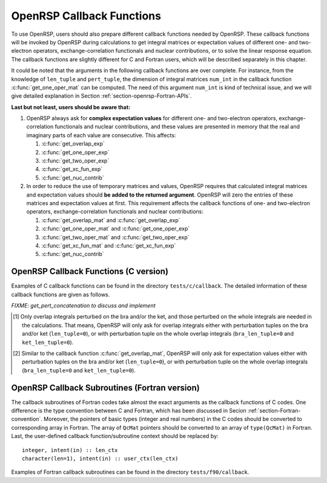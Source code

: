 .. _chapter-callback-functions:

OpenRSP Callback Functions
==========================

To use OpenRSP, users should also prepare different callback functions
needed by OpenRSP. These callback functions will be invoked by OpenRSP
during calculations to get integral matrices or expectation values of
different one- and two-electron operators, exchange-correlation functionals
and nuclear contributions, or to solve the linear response equation.
The callback functions are slightly different for C and Fortran users,
which will be described separately in this chapter.

It could be noted that the arguments in the following callback functions
are over complete. For instance, from the knowledge of ``len_tuple`` and
``pert_tuple``, the dimension of integral matrices ``num_int`` in the
callback function :c:func:`get_one_oper_mat` can be computed. The need
of this argument ``num_int`` is kind of technical issue, and we will give
detailed explanation in Section :ref:`section-openrsp-Fortran-APIs`.

**Last but not least, users should be aware that:**

#. OpenRSP always ask for **complex expectation values** for different one-
   and two-electron operators, exchange-correlation functionals and nuclear
   contributions, and these values are presented in memory that the real
   and imaginary parts of each value are consecutive. This affects:

   #. :c:func:`get_overlap_exp`
   #. :c:func:`get_one_oper_exp`
   #. :c:func:`get_two_oper_exp`
   #. :c:func:`get_xc_fun_exp`
   #. :c:func:`get_nuc_contrib`

#. In order to reduce the use of temporary matrices and values, OpenRSP
   requires that calculated integral matrices and expectation values
   should **be added to the returned argument**. OpenRSP will zero the
   entries of these matrices and expectation values at first. This
   requirement affects the callback functions of one- and two-electron
   operators, exchange-correlation functionals and nuclear contributions:

   #. :c:func:`get_overlap_mat` and :c:func:`get_overlap_exp`
   #. :c:func:`get_one_oper_mat` and :c:func:`get_one_oper_exp`
   #. :c:func:`get_two_oper_mat` and :c:func:`get_two_oper_exp`
   #. :c:func:`get_xc_fun_mat` and :c:func:`get_xc_fun_exp`
   #. :c:func:`get_nuc_contrib`

OpenRSP Callback Functions (C version)
--------------------------------------

Examples of C callback functions can be found in the directory
``tests/c/callback``. The detailed information of these callback
functions are given as follows.

.. c:function:: QVoid get_pert_concatenation(pert_label, first_cat_comp, num_cat_comps, num_sub_tuples, len_sub_tuples, user_ctx, rank_sub_comps)

   Callback function for getting the ranks of components of sub-perturbation
   tuples (with same perturbation label) for given components of the
   corresponding concatenated perturbation tuple, the last argument for the
   function :c:func:`OpenRSPSetPerturbations`.

   :param pert_label: the perturbation label
   :type pert_label: QInt
   :param first_cat_comp: rank of the first component of the concatenated
       perturbation tuple
   :type first_cat_comp: QInt
   :param num_cat_comps: number of components of the concatenated perturbation
       tuple
   :type num_cat_comps: QInt
   :param num_sub_tuples: number of sub-perturbation tuples to construct the
       concatenated perturbation tuple
   :type num_sub_tuples: QInt
   :param len_sub_tuples: length of each sub-perturbation tuple, size is
       ``num_sub_tuples``; so that the length of the concatenated perturbation
       is ``sum(len_sub_tuples)``
   :type len_sub_tuples: QInt\*
   :param user_ctx: user-defined callback function context
   :type user_ctx: QVoid\*
   :var rank_sub_comps: ranks of components of sub-perturbation tuples for
       the corresponding component of the concatenated perturbation tuple,
       i.e. ``num_cat_comps`` components starting from the one with rank
       ``first_cat_comp``, size is therefore ``num_sub_tuples*num_cat_comps``,
       and arranged as ``[num_cat_comps][num_sub_tuples]``
   :vartype rank_sub_comps: QInt\*
   :rtype: QVoid

*FIXME: get_pert_concatenation to discuss and implement*

.. c:function:: QVoid get_overlap_mat(bra_len_tuple, bra_pert_tuple, ket_len_tuple, ket_pert_tuple, len_tuple, pert_tuple, user_ctx, num_int, val_int)

   Callback function for getting integral matrices of overlap integrals,
   the second last argument for the function :c:func:`OpenRSPSetPDBS`.

   :param bra_len_tuple: length of the perturbation tuple on the bra
   :type bra_len_tuple: QInt
   :param bra_pert_tuple: perturbation tuple on the bra,
       size is ``bra_len_tuple``
   :type bra_pert_tuple: QInt\*
   :param ket_len_tuple: length of the perturbation tuple on the ket
   :type ket_len_tuple: QInt
   :param ket_pert_tuple: perturbation tuple on the ket,
       size is ``ket_len_tuple``
   :type ket_pert_tuple: QInt\*
   :param len_tuple: length of perturbation tuple on the overlap integrals
   :type len_tuple: QInt
   :param pert_tuple: perturbation tuple on the overlap integrals, size is
       ``len_tuple`` [#]_
   :type pert_tuple: QInt\*
   :param user_ctx: user-defined callback function context
   :type user_ctx: QVoid\*
   :param num_int: number of the integral matrices, as the product of
       the sizes of perturbations on the bra, the ket and both of them,
       which are specified by the perturbation tuples on the bra
       (``bra_pert_tuple``), the ket (``ket_pert_tuple``) and overlap
       integrals (``pert_tuple``)
   :type num_int: QInt
   :var val_int: the integral matrices to be added, size is ``num_int``,
       and arranged as ``[pert_tuple][bra_pert_tuple][ket_pert_tuple]``
   :vartype val_int: QcMat\*[]
   :rtype: QVoid

.. [#] Only overlap integrals perturbed on the bra and/or the ket, and those
       perturbed on the whole integrals are needed in the calculations. That
       means, OpenRSP will only ask for overlap integrals either with perturbation
       tuples on the bra and/or ket (``len_tuple=0``), or with perturbation
       tuple on the whole overlap integrals (``bra_len_tuple=0`` and
       ``ket_len_tuple=0``).

.. c:function:: QVoid get_overlap_exp(bra_len_tuple, bra_pert_tuple, ket_len_tuple, ket_pert_tuple, len_tuple, pert_tuple, num_dmat, dens_mat, user_ctx, num_exp, val_exp)

   Callback function for getting expectation values of overlap integrals,
   the last argument for the function :c:func:`OpenRSPSetPDBS`.

   :param bra_len_tuple: length of the perturbation tuple on the bra
   :type bra_len_tuple: QInt
   :param bra_pert_tuple: perturbation tuple on the bra,
       size is ``bra_len_tuple``
   :type bra_pert_tuple: QInt\*
   :param ket_len_tuple: length of the perturbation tuple on the ket
   :type ket_len_tuple: QInt
   :param ket_pert_tuple: perturbation tuple on the ket,
       size is ``ket_len_tuple``
   :type ket_pert_tuple: QInt\*
   :param len_tuple: length of perturbation tuple on the overlap integrals
   :type len_tuple: QInt
   :param pert_tuple: perturbation tuple on the overlap integrals, size is
       ``len_tuple`` [#]_
   :type pert_tuple: QInt\*
   :param num_dmat: number of atomic orbital (AO) based density matrices
   :type num_dmat: QInt
   :param dens_mat: the AO based density matrices
   :type dens_mat: QcMat\*[]
   :param user_ctx: user-defined callback function context
   :type user_ctx: QVoid\*
   :param num_exp: number of expectation values, as the product of the sizes
       of perturbations on the bra, the ket and overlap integrals and the
       number of density matrices (``num_dmat``)
   :type num_exp: QInt
   :var val_exp: the expectation values to be added, size is ``2*num_exp``,
       and arranged as ``[num_dmat][pert_tuple][bra_pert_tuple][ket_pert_tuple][2]``
   :vartype val_exp: QReal\*
   :rtype: QVoid

.. [#] Similar to the callback function :c:func:`get_overlap_mat`, OpenRSP will
       only ask for expectation values either with perturbation tuples on the
       bra and/or ket (``len_tuple=0``), or with perturbation tuple on the whole
       overlap integrals (``bra_len_tuple=0`` and ``ket_len_tuple=0``).

.. c:function:: QVoid get_one_oper_mat(len_tuple, pert_tuple, user_ctx, num_int, val_int)

   Callback function for getting integral matrices of a one-electron operator,
   the second last argument for the function :c:func:`OpenRSPAddOneOper`.

   :param len_tuple: length of perturbation tuple on the one-electron operator
   :type len_tuple: QInt
   :param pert_tuple: perturbation tuple on the one-electron operator, size is
       ``len_tuple``
   :type pert_tuple: QInt\*
   :param user_ctx: user-defined callback function context
   :type user_ctx: QVoid\*
   :param num_int: number of the integral matrices, as the size of perturbations
       (specified by the perturbation tuple ``pert_tuple``)
   :type num_int: QInt
   :var val_int: the integral matrices to be added, size is ``num_int``
   :vartype val_int: QcMat\*[]
   :rtype: QVoid

.. c:function:: QVoid get_one_oper_exp(len_tuple, pert_tuple, num_dmat, dens_mat, user_ctx, num_exp, val_exp)

   Callback function for getting expectation values of a one-electron operator,
   the last argument for the function :c:func:`OpenRSPAddOneOper`.

   :param len_tuple: length of perturbation tuple on the one-electron operator
   :type len_tuple: QInt
   :param pert_tuple: perturbation tuple on the one-electron operator, size is
       ``len_tuple``
   :type pert_tuple: QInt\*
   :param num_dmat: number of AO based density matrices
   :type num_dmat: QInt
   :param dens_mat: the AO based density matrices
   :type dens_mat: QcMat\*[]
   :param user_ctx: user-defined callback function context
   :type user_ctx: QVoid\*
   :param num_exp: number of expectation values, as the product of the size
       of perturbations on the one-electron operator (specified by the
       perturbation tuple ``pert_tuple``) and the number of density matrices
       (``num_dmat``)
   :type num_exp: QInt
   :var val_exp: the expectation values to be added, size is ``2*num_exp``,
       and arranged as ``[num_dmat][pert_tuple][2]``
   :vartype val_exp: QReal\*
   :rtype: QVoid

.. c:function:: QVoid get_two_oper_mat(len_tuple, pert_tuple, num_dmat, dens_mat, user_ctx, num_int, val_int)

   Callback function for getting integral matrices of a two-electron operator,
   the second last argument for the function :c:func:`OpenRSPAddTwoOper`.

   :param len_tuple: length of perturbation tuple on the two-electron operator
   :type len_tuple: QInt
   :param pert_tuple: perturbation tuple on the two-electron operator, size is
       ``len_tuple``
   :type pert_tuple: QInt\*
   :param num_dmat: number of AO based density matrices
   :type num_dmat: QInt
   :param dens_mat: the AO based density matrices (:math:`\boldsymbol{D}`)
       for calculating :math:`\boldsymbol{G}^{\texttt{pert\_tuple}}(\boldsymbol{D})`
   :type dens_mat: QcMat\*[]
   :param user_ctx: user-defined callback function context
   :type user_ctx: QVoid\*
   :param num_int: number of the integral matrices, as the product of the
       size of perturbations on the two-electron operator (specified by
       the perturbation tuple ``pert_tuple``) and the number of AO based
       density matrices (``num_dmat``)
   :type num_int: QInt
   :var val_int: the integral matrices to be added, size is ``num_int``,
       and arranged as ``[num_dmat][pert_tuple]``
   :vartype val_int: QcMat\*[]
   :rtype: QVoid

.. c:function:: QVoid get_two_oper_exp(len_tuple, pert_tuple, len_dmat_tuple, num_LHS_dmat, LHS_dens_mat, num_RHS_dmat, RHS_dens_mat, user_ctx, num_exp, val_exp)

   Callback function for getting expectation values of a two-electron operator,
   the last argument for the function :c:func:`OpenRSPAddTwoOper`.

   :param len_tuple: length of perturbation tuple on the two-electron operator
   :type len_tuple: QInt
   :param pert_tuple: perturbation tuple on the two-electron operator, size is
       ``len_tuple``
   :type pert_tuple: QInt\*
   :param len_dmat_tuple: length of different perturbation tuples of the
       left-hand-side (LHS) and right-hand-side (RHS) AO based density
       matrices passed; for instance, if the LHS density matrices passed
       are (:math:`\boldsymbol{D}`, :math:`\boldsymbol{D}^{a}`,
       :math:`\boldsymbol{D}^{b}`, :math:`\boldsymbol{D}^{ab}`), and the
       RHS density matrices passed are (:math:`\boldsymbol{D}^{b}`,
       :math:`\boldsymbol{D}^{c}`, :math:`\boldsymbol{D}^{bc}`,
       :math:`\boldsymbol{D}^{d}`), then ``len_dmat_tuple`` equals to 4,
       and that means we want to calculate
       :math:`\mathrm{Tr}[\boldsymbol{G}^{\texttt{pert\_tuple}}(\boldsymbol{D})\boldsymbol{D}^{b}]`,
       :math:`\mathrm{Tr}[\boldsymbol{G}^{\texttt{pert\_tuple}}(\boldsymbol{D}^{a})\boldsymbol{D}^{c}]`,
       :math:`\mathrm{Tr}[\boldsymbol{G}^{\texttt{pert\_tuple}}(\boldsymbol{D}^{b})\boldsymbol{D}^{bc}]`,
       and :math:`\mathrm{Tr}[\boldsymbol{G}^{\texttt{pert\_tuple}}(\boldsymbol{D}^{ab})\boldsymbol{D}^{d}]`
   :type len_dmat_tuple: QInt
   :param num_LHS_dmat: number of LHS AO based density matrices passed for
       each LHS density matrix perturbation tuple, size is ``len_dmat_tuple``;
       sticking with the above example, ``num_LHS_dmat`` will be
       ``{1, N_a, N_b, N_ab}`` where ``N_a``, ``N_b`` and ``N_ab`` are
       respectively the numbers of density matrices for the density matrix
       perturbation tuples ``a``, ``b`` and ``ab``
   :type num_LHS_dmat: QInt\*
   :param LHS_dens_mat: the LHS AO based density matrices (:math:`\boldsymbol{D}_{\text{LHS}}`)
       for calculating
       :math:`\mathrm{Tr}[\boldsymbol{G}^{\texttt{pert\_tuple}}(\boldsymbol{D}_{\text{LHS}})\boldsymbol{D}_{\text{RHS}}]`,
       size is :math:`\sum_{\texttt{i}=0}^{\texttt{len\_dmat\_tuple}-1}` ``num_LHS_dmat[i]``
   :type LHS_dens_mat: QcMat\*[]
   :param num_RHS_dmat: number of RHS AO based density matrices passed for
       each RHS density matrix perturbation tuple, size is ``len_dmat_tuple``;
       sticking with the above example, ``num_RHS_dmat`` will be
       ``{N_b, N_c, N_bc, N_d}`` where ``N_b``, ``N_c`` ``N_bc`` and ``N_d``
       are respectively the numbers of density matrices for the density matrix
       perturbation tuples ``b``, ``c``, ``bc`` and ``d``
   :type num_RHS_dmat: QInt\*
   :param RHS_dens_mat: the RHS AO based density matrices (:math:`\boldsymbol{D}_{\text{RHS}}`)
       for calculating
       :math:`\mathrm{Tr}[\boldsymbol{G}^{\texttt{pert\_tuple}}(\boldsymbol{D}_{\text{LHS}})\boldsymbol{D}_{\text{RHS}}]`,
       size is :math:`\sum_{\texttt{i}=0}^{\texttt{len\_dmat\_tuple}-1}` ``num_RHS_dmat[i]``
   :type RHS_dens_mat: QcMat\*[]
   :param user_ctx: user-defined callback function context
   :type user_ctx: QVoid\*
   :param num_exp: number of expectation values, as the product of the size
       of perturbations on the two-electron operator (specified by the perturbation
       tuple ``pert_tuple``) and the number of pairs of LHS and RHS density
       matrices, and the number of pairs of LHS and RHS density matrices
       can be computed as :math:`\sum_{\texttt{i}=0}^{\texttt{len\_dmat\_tuple}-1}`
       ``num_LHS_dmat[i]`` :math:`\times` ``num_RHS_dmat[i]``
   :type num_exp: QInt
   :var val_exp: the expectation values to be added, size is ``2*num_exp``,
       and arranged as ``[len_dmat_tuple][num_LHS_dmat][num_RHS_dmat][pert_tuple][2]``
   :vartype val_exp: QReal\*
   :rtype: QVoid

.. c:function:: QVoid get_xc_fun_mat(len_tuple, pert_tuple, num_freq_configs, len_dmat_tuple, idx_dmat_tuple, num_dmat, dens_mat, user_ctx, num_int, val_int)

   Callback function for getting integral matrices of XC functional,
   the second last argument for the function :c:func:`OpenRSPAddXCFun`.

   :param len_tuple: length of perturbation tuple on the XC functional
   :type len_tuple: QInt
   :param pert_tuple: perturbation tuple on the XC functional, size is
       ``len_tuple``
   :type pert_tuple: QInt\*
   :param num_freq_configs: the number of different frequency configurations
       to be considered for the perturbation tuple specified by ``pert_tuple``
   :type num_freq_configs: QInt
   :param len_dmat_tuple: the number of different perturbation tuples of the
       AO based density matrices passed; for instance, the complete density
       matrix perturbation tuples (canonically ordered) for a property
       :math:`\mathcal{E}^{abc}` (i.e. the perturbation tuple ``pert_tuple``
       is ``abc``) are (:math:`\boldsymbol{D}`, :math:`\boldsymbol{D}^{a}`,
       :math:`\boldsymbol{D}^{b}`, :math:`\boldsymbol{D}^{c}`,
       :math:`\boldsymbol{D}^{ab}`, :math:`\boldsymbol{D}^{ac}`,
       :math:`\boldsymbol{D}^{bc}`), and with the :math:`(0,2)` rule, the
       relevant density matrix perturbation tuples become (:math:`\boldsymbol{D}`,
       :math:`\boldsymbol{D}^{b}`, :math:`\boldsymbol{D}^{c}`,
       :math:`\boldsymbol{D}^{bc}`) that gives the ``len_dmat_tuple`` as 4
   :type len_dmat_tuple: QInt
   :param idx_dmat_tuple: indices of the density matrix perturbation tuples passed
       (canonically ordered), size is ``len_dmat_tuple``; sticking with the above
       example, the density matrix perturbation tuples passed are (:math:`\boldsymbol{D}`,
       :math:`\boldsymbol{D}^{b}`, :math:`\boldsymbol{D}^{c}`, :math:`\boldsymbol{D}^{bc}`)
       and their associated indices ``idx_dmat_tuple`` is ``{1, 3, 4, 7}`` because these
       numbers correspond to the positions of the ":math:`(k,n)`-surviving" perturbation
       tuples in the canonically ordered complete density matrix perturbation tuples
   :type idx_dmat_tuple: QInt\*
   :param num_dmat: number of collected AO based density matrices for the passed
       density matrix perturbation tuples (specified by ``idx_dmat_tuple``) and
       all frequency configurations, that is ``num_freq_configs``
       :math:`\times\sum_{\text{i}=0}^{\texttt{len\_dmat\_tuple}-1}N_{\text{i}}`,
       where :math:`N_{\text{i}}` is the number of density matrices for the
       density matrix perturbation tuple ``idx_dmat_tuple[i]`` for a frequency
       configuration
   :type num_dmat: QInt
   :param dens_mat: the collected AO based density matrices, size is ``num_dmat``,
       and arranged as ``[num_freq_configs][idx_dmat_tuple]``
   :type dens_mat: QcMat\*[]
   :param user_ctx: user-defined callback function context
   :type user_ctx: QVoid\*
   :param num_int: number of the integral matrices, equals to the product of
       the size of perturbations on the XC functional (specified by the
       perturbation tuple ``pert_tuple``) and the number of different frequency
       configurations ``num_freq_configs``
   :type num_int: QInt
   :var val_int: the integral matrices to be added, size is ``num_int``,
       and arranged as ``[num_freq_configs][pert_tuple]``
   :vartype val_int: QcMat\*[]
   :rtype: QVoid

.. c:function:: QVoid get_xc_fun_exp(len_tuple, pert_tuple, num_freq_configs, len_dmat_tuple, idx_dmat_tuple, num_dmat, dens_mat, user_ctx, num_exp, val_exp)

   Callback function for getting expectation values of XC functional,
   the last argument for the function :c:func:`OpenRSPAddXCFun`.

   :param len_tuple: length of perturbation tuple on the XC functional
   :type len_tuple: QInt
   :param pert_tuple: perturbation tuple on the XC functional, size is
       ``len_tuple``
   :type pert_tuple: QInt\*
   :param num_freq_configs: the number of different frequency configurations
       to be considered for the perturbation tuple specified by ``pert_tuple``
   :type num_freq_configs: QInt
   :param len_dmat_tuple: the number of different perturbation tuples of the
       AO based density matrices passed
   :type len_dmat_tuple: QInt
   :param idx_dmat_tuple: indices of the density matrix perturbation tuples passed
       (canonically ordered), size is ``len_dmat_tuple``
   :type idx_dmat_tuple: QInt\*
   :param num_dmat: number of collected AO based density matrices for the passed
       density matrix perturbation tuples (specified by ``idx_dmat_tuple``) and
       all frequency configurations, that is ``num_freq_configs``
       :math:`\times\sum_{\text{i}=0}^{\texttt{len\_dmat\_tuple}-1}N_{\text{i}}`,
       where :math:`N_{\text{i}}` is the number of density matrices for the
       density matrix perturbation tuple ``idx_dmat_tuple[i]`` for a frequency
       configuration
   :type num_dmat: QInt
   :param dens_mat: the collected AO based density matrices, size is ``num_dmat``,
       and arranged as ``[num_freq_configs][idx_dmat_tuple]``
   :type dens_mat: QcMat\*[]
   :param user_ctx: user-defined callback function context
   :type user_ctx: QVoid\*
   :param num_exp: number of the expectation values, equals to the product of
       the size of perturbations on the XC functional (specified by the
       perturbation tuple ``pert_tuple``) and the number of different frequency
       configurations ``num_freq_configs``
   :type num_exp: QInt
   :var val_exp: the expectation values to be added, size is ``2*num_exp``,
       and arranged as ``[num_freq_configs][pert_tuple][2]``
   :vartype val_exp: QReal\*
   :rtype: QVoid

.. c:function:: QVoid get_nuc_contrib(len_tuple, pert_tuple, user_ctx, size_pert, val_nuc)

   Callback function for getting the nuclear contributions, the last argument
   for the function :c:func:`OpenRSPSetNucContributions`.

   :param len_tuple: length of perturbation tuple on the nuclear Hamiltonian
   :type len_tuple: QInt
   :param pert_tuple: perturbation tuple on the nuclear Hamiltonian, size is
       ``len_tuple``
   :type pert_tuple: QInt\*
   :param user_ctx: user-defined callback function context
   :type user_ctx: QVoid\*
   :param size_pert: size of the perturbations on the nuclear Hamiltonian,
       as specified by ``pert_tuple``
   :type size_pert: QInt
   :var val_nuc: the nuclear contributions to be added, arranged as ``[size_pert][2]``
   :vartype val_nuc: QReal\*
   :rtype: QVoid

.. c:function:: QVoid get_linear_rsp_solution(num_freq_sums, freq_sums, size_pert, RHS_mat, user_ctx, rsp_param)

   Callback function for the linear response equation solver, the last argument
   for the function :c:func:`OpenRSPSetLinearRSPSolver`.

   :param num_freq_sums: number of complex frequency sums on the left hand side
       of the linear response equation
   :type num_freq_sums: QInt
   :param freq_sums: the complex frequency sums on the left hand side, size is
       ``2`` :math:`\times` ``num_freq_sums``, the real and imaginary parts of
       each frequency sum are consecutive in memory
   :type freq_sums: QReal\*
   :param size_pert: size of perturbations acting on the time-dependent
       self-consistent-field (TDSCF) equation
   :type size_pert: QInt
   :param RHS_mat: RHS matrices, size is ``num_freq_sums`` :math:`\times`
       ``size_pert``, and arranged as ``[size_pert][num_freq_sums]``
   :type RHS_mat: QcMat\*[]
   :param user_ctx: user-defined callback function context
   :type user_ctx: QVoid\*
   :var rsp_param: solved response parameters, size is ``num_freq_sums``
       :math:`\times` ``size_pert``, and arranged as ``[size_pert][num_freq_sums]``
   :vartype rsp_param: QcMat\*[]
   :rtype: QVoid

.. Host programs will call OpenRSP by sending the excited states, so that we
   do not need the callback function get_rsp_eigen_solution
.. .. c:function:: QVoid get_rsp_eigen_solution(num_excit, eigen_val, user_ctx, eigen_vec)
 
    Callback function for the response eigenvalue equation solver, the last argument
    for the function :c:func:`OpenRSPSetRSPEigenSolver`.
 
    :param num_excit: number of excitations to be solved
    :type num_excit: QInt
    :param eigen_val: solved excitation energies, size is ``num_excit``
    :type eigen_val: QReal\*
    :param user_ctx: user-defined callback function context
    :type user_ctx: QVoid\*
    :var eigen_vec: eigenvectors solved from the eigenvalue problem,
        size is ``num_excit``
    :vartype eigen_vec: QcMat\*[]
    :rtype: QVoid

OpenRSP Callback Subroutines (Fortran version)
----------------------------------------------

The callback subroutines of Fortran codes take almost the exact arguments as
the callback functions of C codes. One difference is the type convention
between C and Fortran, which has been discussed in Secion :ref:`section-Fortran-convention`.
Moreover, the pointers of basic types (integer and real numbers) in the C
codes should be converted to corresponding array in Fortran. The array of
``QcMat`` pointers should be converted to an array of ``type(QcMat)`` in Fortran.
Last, the user-defined callback function/subroutine context should be replaced
by::

    integer, intent(in) :: len_ctx
    character(len=1), intent(in) :: user_ctx(len_ctx)

Examples of Fortran callback subroutines can be found in the directory
``tests/f90/callback``.
